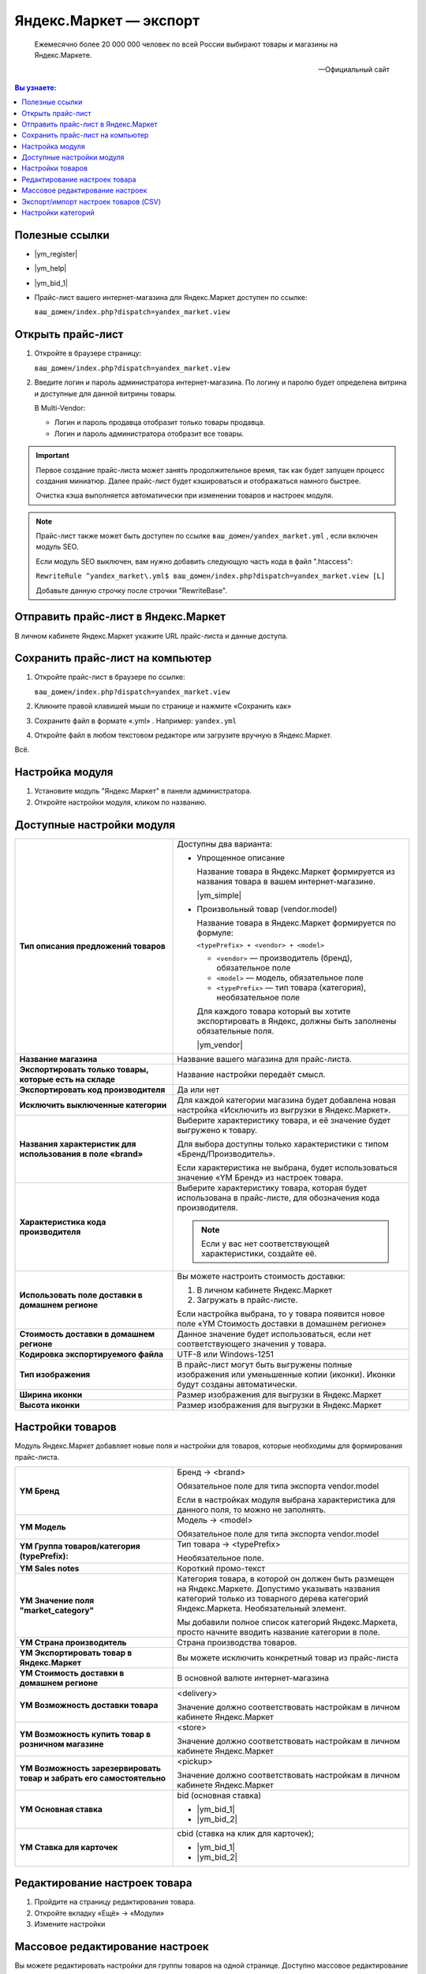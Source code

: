 ***********************
Яндекс.Маркет — экспорт
***********************

.. epigraph::

   Ежемесячно более 20 000 000 человек по всей России выбирают товары и магазины на Яндекс.Маркете.

   -- Официальный сайт


.. contents:: Вы узнаете:
    :local: 
    :depth: 3



Полезные ссылки
===============

*   |ym_register|

.. |ym_register| raw:: html

   <!--noindex--><a href="https://partner.market.yandex.ru/pre/index.xml" target="_blank" rel="nofollow">Регистрация нового магазина</a><!--/noindex-->


*   |ym_help|

.. |ym_help| raw:: html

   <!--noindex--><a href="http://help.yandex.ru/partnermarket/" target="_blank" rel="nofollow">Помощь и много полезного</a><!--/noindex-->

*   |ym_bid_1|


*   Прайс-лист вашего интернет-магазина для Яндекс.Маркет доступен по ссылке: 

    ``ваш_домен/index.php?dispatch=yandex_market.view``


Открыть прайс-лист
==================

1.  Откройте в браузере страницу:

    ``ваш_домен/index.php?dispatch=yandex_market.view``

2.  Введите логин и пароль администратора интернет-магазина. По логину и паролю будет определена витрина и доступные для данной витрины товары. 

    В Multi-Vendor:

    *   Логин и пароль продавца отобразит только товары продавца.

    *   Логин и пароль администратора отобразит все товары.

.. fancybox:: img/yandex_market_export_19.png
    :alt: Яндекс.Метрика

.. important::

    Первое создание прайс-листа может занять продолжительное время, так как будет запущен процесс создания миниатюр. Далее прайс-лист будет кэшироваться и отображаться намного быстрее.

    Очистка кэша выполняется автоматически при изменении товаров и настроек модуля.


.. note::

    Прайс-лист также может быть доступен по ссылке ``ваш_домен/yandex_market.yml`` , если включен модуль SEO. 

    Если модуль SEO выключен, вам нужно добавить следующую часть кода в файл ".htaccess":

    ``RewriteRule ^yandex_market\.yml$ ваш_домен/index.php?dispatch=yandex_market.view [L]``

    Добавьте данную строчку после строчки "RewriteBase".

Отправить прайс-лист в Яндекс.Маркет
====================================

В личном кабинете Яндекс.Маркет укажите URL прайс-листа и данные доступа.

.. fancybox:: img/yandex_market_export_18.png
    :alt: Яндекс.Метрика

Сохранить прайс-лист на компьютер
=================================

1.  Откройте прайс-лист в браузере по ссылке:

    ``ваш_домен/index.php?dispatch=yandex_market.view``

    .. fancybox:: img/yandex_market_export_19.png
        :alt: Яндекс.Метрика

2.  Кликните правой клавишей мыши по странице и нажмите «Сохранить как»

    .. fancybox:: img/yandex_market_export_20.png
        :alt: Яндекс.Метрика

3.  Сохраните файл в формате «.yml» . Например: ``yandex.yml``

    .. fancybox:: img/yandex_market_export_21.png
        :alt: Яндекс.Метрика

4.  Откройте файл в любом текстовом редакторе или загрузите вручную в Яндекс.Маркет.

Всё.

Настройка модуля
================

1.  Установите модуль "Яндекс.Маркет" в панели администратора. 
    
    .. fancybox:: img/yandex_market_export_01.png
        :alt: Яндекс.Метрика

2.  Откройте настройки модуля, кликом по названию.

    .. fancybox:: img/yandex_market_export_02.png
        :alt: Яндекс.Метрика

Доступные настройки модуля
==========================

.. list-table::
    :stub-columns: 1
    :widths: 20 30

    *   -   Тип описания предложений товаров

        -   Доступны два варианта:

            *   Упрощенное описание

                Название товара в Яндекс.Маркет формируется из названия товара в вашем интернет-магазине.

                |ym_simple|

            *   Произвольный товар (vendor.model)

                Название товара в Яндекс.Маркет формируется по формуле: 

                ``<typePrefix> + <vendor> + <model>``

                *   ``<vendor>`` — производитель (бренд), обязательное поле

                *   ``<model>`` — модель, обязательное поле

                *   ``<typePrefix>`` — тип товара (категория), необязательное поле

                Для каждого товара который вы хотите экспортировать в Яндекс, должны быть заполнены обязательные поля.

                |ym_vendor|

    *   -   Название магазина

        -   Название вашего магазина для прайс-листа.

    *   -   Экспортировать только товары, которые есть на складе 

        -   Название настройки передаёт смысл.

    *   -   Экспортировать код производителя

        -   Да или нет

    *   -   Исключить выключенные категории 

        -   Для каждой категории магазина будет добавлена новая настройка «Исключить из выгрузки в Яндекс.Маркет».

    *   -   Названия характеристик для использования в поле «brand» 

        -   Выберите характеристику товара, и её значение будет выгружено к товару.

            Для выбора доступны только характеристики с типом «Бренд/Производитель».

            Если характеристика не выбрана, будет использоваться значение «YM Бренд» из настроек товара.

    *   -   Характеристика кода производителя

        -   Выберите характеристику товара, которая будет использована в прайс-листе, для обозначения кода производителя. 

            .. note::

                Если у вас нет соответствующей характеристики, создайте её. 

    *   -   Использовать поле доставки в домашнем регионе 

        -   Вы можете настроить стоимость доставки:

            1.  В личном кабинете Яндекс.Маркет

            2.  Загружать в прайс-листе. 

            Если настройка выбрана, то у товара появится новое поле «YM Стоимость доставки в домашнем регионе»
 
    *   -   Стоимость доставки в домашнем регионе  

        -   Данное значение будет использоваться, если нет соответствующего значения у товара.

    *   -   Кодировка экспортируемого файла

        -   UTF-8 или Windows-1251

    *   -   Тип изображения

        -   В прайс-лист могут быть выгружены полные изображения или уменьшенные копии (иконки). Иконки будут созданы автоматически.

    *   -   Ширина иконки

        -   Размер изображения для выгрузки в Яндекс.Маркет

    *   -   Высота иконки

        -   Размер изображения для выгрузки в Яндекс.Маркет


.. |ym_simple| raw:: html

   <!--noindex--><a href="http://help.yandex.ru/partnermarket/offers.xml#base" target="_blank" rel="nofollow">Подробное описание</a><!--/noindex-->


.. |ym_vendor| raw:: html

   <!--noindex--><a href="http://help.yandex.ru/partnermarket/offers.xml#vendor" target="_blank" rel="nofollow">Подробное описание vendor.model</a><!--/noindex-->


Настройки товаров
=================

Модуль Яндекс.Маркет добавляет новые поля и настройки для товаров, которые необходимы для формирования прайс-листа.

    
.. fancybox:: img/yandex_market_export_04.png
    :alt: Яндекс.Метрика


.. list-table::
    :stub-columns: 1
    :widths: 20 30

    *   -   YM Бренд

        -   Бренд → <brand>

            Обязательное поле для типа экспорта vendor.model 

            Если в настройках модуля выбрана характеристика для данного поля, то можно не заполнять.

    *   -   YM Модель

        -   Модель → <model>

            Обязательное поле для типа экспорта vendor.model 

    *   -   YM Группа товаров/категория (typePrefix):

        -   Тип товара → <typePrefix>

            Необязательное поле.

    *   -   YM Sales notes

        -   Короткий промо-текст

    *   -   YM Значение поля "market_category"

        -   Категория товара, в которой он должен быть размещен на Яндекс.Маркете. Допустимо указывать названия категорий только из товарного дерева категорий Яндекс.Маркета. Необязательный элемент.

            Мы добавили полное список категорий Яндекс.Маркета, просто начните вводить название категории в поле.

    *   -   YM Страна производитель

        -   Страна производства товаров.

    *   -   YM Экспортировать товар в Яндекс.Маркет

        -   Вы можете исключить конкретный товар из прайс-листа

    *   -   YM Стоимость доставки в домашнем регионе

        -   В основной валюте интернет-магазина

    *   -   YM Возможность доставки товара

        -   <delivery>

            Значение должно соответствовать настройкам в личном кабинете Яндекс.Маркет

    *   -   YM Возможность купить товар в розничном магазине

        -   <store>

            Значение должно соответствовать настройкам в личном кабинете Яндекс.Маркет

    *   -   YM Возможность зарезервировать товар и забрать его самостоятельно

        -   <pickup>

            Значение должно соответствовать настройкам в личном кабинете Яндекс.Маркет

    *   -   YM Основная ставка

        -   bid (oсновная ставка)

            *   |ym_bid_1|

            *   |ym_bid_2|

    *   -   YM Ставка для карточек

        -   cbid (cтавка на клик для карточек);

            *   |ym_bid_1|

            *   |ym_bid_2|


.. |ym_bid_1| raw:: html

   <!--noindex--><a href="http://help.yandex.ru/partnermarket/yml-auction.xml" target="_blank" rel="nofollow">Управление ставками через YML</a><!--/noindex-->

.. |ym_bid_2| raw:: html

   <!--noindex--><a href="http://help.yandex.ru/partnermarket/auction/placement.xml#placement" target="_blank" rel="nofollow">На что влияют ставки</a><!--/noindex-->

Редактирование настроек товара
==============================

1.  Пройдите на страницу редактирования товара.

    .. fancybox:: img/yandex_market_export_06.png
        :alt: Яндекс.Метрика

2.  Откройте вкладку «Ещё» → «Модули»

    .. fancybox:: img/yandex_market_export_05.png
        :alt: Яндекс.Метрика

3.  Измените настройки
  
    .. fancybox:: img/yandex_market_export_04.png
        :alt: Яндекс.Метрика

Массовое редактирование настроек
================================

Вы можете редактировать настройки для группы товаров на одной странице. Доступно массовое редактирование до 100 товаров одновременно.

1.  Пройдите на страницу «Товары» и выберите товары, которые необходимо отредактировать.

    .. fancybox:: img/yandex_market_export_07.png
        :alt: Яндекс.Метрика

2.  Нажмите «Шестерёнка» → «Редактировать выбранные»

    .. fancybox:: img/yandex_market_export_08.png
        :alt: Яндекс.Метрика 

3.  В появившемся окне, выберите поля для редактирования. Все поля Яндекс.Маркета начинаются с префикса «YM». 

    .. note::

        Выберите несколько полей для редактирования.

    .. fancybox:: img/yandex_market_export_09.png
        :alt: Яндекс.Метрика   

4.  Отредактируйте выбранные поля.

    .. fancybox:: img/yandex_market_export_10.png
        :alt: Яндекс.Метрика 

    .. note::

        Если необходимо применить одно значение для всех товаров, используйте ссылку «Применить значения к выделенным товарам»


Экспорт/импорт настроек товаров (CSV)
=====================================

Вы можете обновлять настройки с помощью экспорта/импорта товаров. 

.. important::

    Идентификация товаров при экспорте/импорте осуществляется по коду товара. У всех товаров должен быть уникальный код товара.


1.  Пройдите на страницу «Экспорт данных» 

    .. note::

        Администрирование → Экспорт данных → Товары


    .. fancybox:: img/yandex_market_export_11.png
        :alt: Яндекс.Метрика 

2.  Выберите необходимые для экспорта поля. 

    Все поля для Яндекс.Маркета имеют префикс «YM» («YM Brand»).

    .. fancybox:: img/yandex_market_export_12.png
        :alt: Яндекс.Метрика 

3.  Нажмите «Экспорт»

4.  Откройте файл в табличном редакторе и внесите необходимые изменения.

    Рекомендуем использовать |ym_libre| — удобный и бесплатный редактор.

    .. fancybox:: img/yandex_market_export_13.png
        :alt: Яндекс.Метрика 

.. |ym_libre| raw:: html

   <!--noindex--><a href="http://ru.libreoffice.org/" target="_blank" rel="nofollow">LibreOffice</a><!--/noindex--> 

5.  Пройдите на страницу «Импорт данных».

    .. note::

        Администрирование → Импорт данных → Товары

    .. fancybox:: img/yandex_market_export_14.png
        :alt: Яндекс.Метрика 

6.  Выполните импорт отредактированного файла. 

    Данные товаров обновятся. 

    .. fancybox:: img/yandex_market_export_17.png
        :alt: Яндекс.Метрика 

    .. fancybox:: img/yandex_market_export_16.png
        :alt: Яндекс.Метрика 


7.  Вы увидите сообщение о количестве обновленных и созданных товаров.

    .. fancybox:: img/yandex_market_export_15.png
        :alt: Яндекс.Метрика 

Всё!

Настройки категорий
===================

Модуль "Яндекс.Маркет" добавляет новые настройки для категорий интернет-магазина.

Пройдите во вкладку «Модули» страницы редактирования категории.

.. fancybox:: img/yandex_market_export_22.png
    :alt: Яндекс.Метрика 

.. list-table::
    :stub-columns: 1
    :widths: 20 30

    *   -   YM Исключить товары категории из экспорта в Яндекс.Маркет

        -   Из прайс-листа будут исключены товары данной категории, а также всех подкатегорий.

    *   -   YM Значение поля "market_category"

        -   Соответствие вашей категории и категории в Яндекс.Маркете. 

            Будет использоваться если, если данная настройка не задана у товаров.





